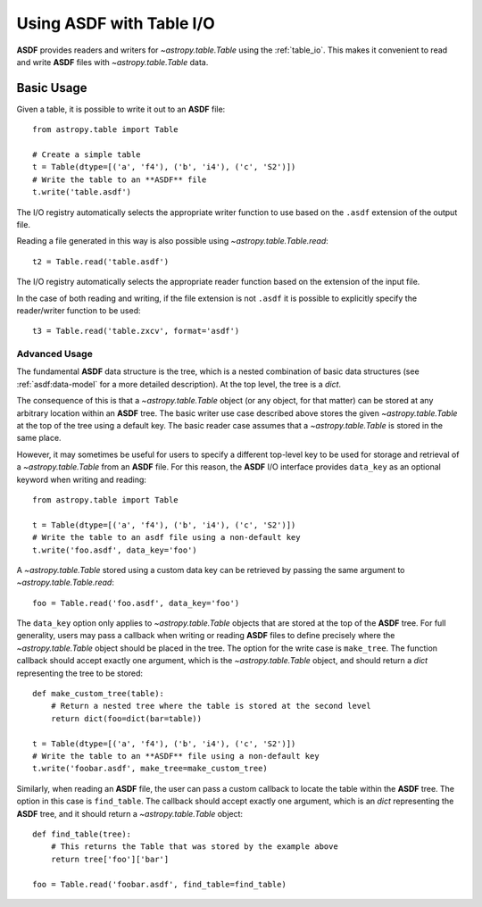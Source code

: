 .. _table:

*****************************
Using **ASDF** with Table I/O
*****************************

**ASDF** provides readers and writers for `~astropy.table.Table` using the
:ref:`table_io`. This makes it convenient to read and write **ASDF** files with
`~astropy.table.Table` data.

Basic Usage
===========

Given a table, it is possible to write it out to an **ASDF** file::

    from astropy.table import Table

    # Create a simple table
    t = Table(dtype=[('a', 'f4'), ('b', 'i4'), ('c', 'S2')])
    # Write the table to an **ASDF** file
    t.write('table.asdf')

The I/O registry automatically selects the appropriate writer function to use
based on the ``.asdf`` extension of the output file.

Reading a file generated in this way is also possible using
`~astropy.table.Table.read`::

    t2 = Table.read('table.asdf')

The I/O registry automatically selects the appropriate reader function based on
the extension of the input file.

In the case of both reading and writing, if the file extension is not ``.asdf``
it is possible to explicitly specify the reader/writer function to be used::

    t3 = Table.read('table.zxcv', format='asdf')

Advanced Usage
^^^^^^^^^^^^^^

The fundamental **ASDF** data structure is the tree, which is a nested
combination of basic data structures (see :ref:`asdf:data-model` for a more
detailed description). At the top level, the tree is a `dict`.

The consequence of this is that a `~astropy.table.Table` object (or any object,
for that matter) can be stored at any arbitrary location within an **ASDF** tree.
The basic writer use case described above stores the given
`~astropy.table.Table` at the top of the tree using a default key. The basic
reader case assumes that a `~astropy.table.Table` is stored in the same place.

However, it may sometimes be useful for users to specify a different top-level
key to be used for storage and retrieval of a `~astropy.table.Table` from an
**ASDF** file. For this reason, the **ASDF** I/O interface provides ``data_key`` as an
optional keyword when writing and reading::

    from astropy.table import Table

    t = Table(dtype=[('a', 'f4'), ('b', 'i4'), ('c', 'S2')])
    # Write the table to an asdf file using a non-default key
    t.write('foo.asdf', data_key='foo')

A `~astropy.table.Table` stored using a custom data key can be retrieved by
passing the same argument to `~astropy.table.Table.read`::

    foo = Table.read('foo.asdf', data_key='foo')

The ``data_key`` option only applies to `~astropy.table.Table` objects that are
stored at the top of the **ASDF** tree. For full generality, users may pass a
callback when writing or reading **ASDF** files to define precisely where the
`~astropy.table.Table` object should be placed in the tree. The option for the
write case is ``make_tree``. The function callback should accept exactly one
argument, which is the `~astropy.table.Table` object, and should return a
`dict` representing the tree to be stored::

    def make_custom_tree(table):
        # Return a nested tree where the table is stored at the second level
        return dict(foo=dict(bar=table))

    t = Table(dtype=[('a', 'f4'), ('b', 'i4'), ('c', 'S2')])
    # Write the table to an **ASDF** file using a non-default key
    t.write('foobar.asdf', make_tree=make_custom_tree)

Similarly, when reading an **ASDF** file, the user can pass a custom callback to
locate the table within the **ASDF** tree. The option in this case is
``find_table``. The callback should accept exactly one argument, which is an
`dict` representing the **ASDF** tree, and it should return a
`~astropy.table.Table` object::

    def find_table(tree):
        # This returns the Table that was stored by the example above
        return tree['foo']['bar']

    foo = Table.read('foobar.asdf', find_table=find_table)
